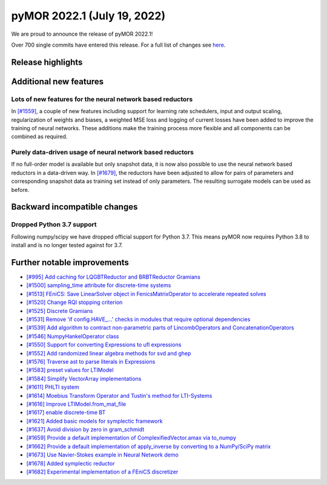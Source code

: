 
pyMOR 2022.1 (July 19, 2022)
--------------------------------

We are proud to announce the release of pyMOR 2022.1!

Over 700 single commits have entered this release. For a full list of changes
see `here <https://github.com/pymor/pymor/compare/2021.2.x...2022.1.x>`__.

Release highlights
^^^^^^^^^^^^^^^^^^



Additional new features
^^^^^^^^^^^^^^^^^^^^^^^

Lots of new features for the neural network based reductors
~~~~~~~~~~~~~~~~~~~~~~~~~~~~~~~~~~~~~~~~~~~~~~~~~~~~~~~~~~~
In `[#1559] <https://github.com/pymor/pymor/pull/1559>`_, a couple of new features
including support for learning rate schedulers, input and output scaling,
regularization of weights and biases, a weighted MSE loss and logging of current
losses have been added to improve the training of neural networks. These additions
make the training process more flexible and all components can be combined as required.

Purely data-driven usage of neural network based reductors
~~~~~~~~~~~~~~~~~~~~~~~~~~~~~~~~~~~~~~~~~~~~~~~~~~~~~~~~~~
If no full-order model is available but only snapshot data, it is now also possible to
use the neural network based reductors in a data-driven way.
In `[#1679] <https://github.com/pymor/pymor/pull/1679>`_, the reductors have been
adjusted to allow for pairs of parameters and corresponding snapshot data as training
set instead of only parameters. The resulting surrogate models can be used as before.


Backward incompatible changes
^^^^^^^^^^^^^^^^^^^^^^^^^^^^^

Dropped Python 3.7 support
~~~~~~~~~~~~~~~~~~~~~~~~~~~~~~~

Following numpy/scipy we have dropped official support for
Python 3.7. This means pyMOR now requires Python 3.8 to install
and is no longer tested against for 3.7.

Further notable improvements
^^^^^^^^^^^^^^^^^^^^^^^^^^^^
- `[#995] Add caching for LQGBTReductor and BRBTReductor Gramians <https://github.com/pymor/pymor/pull/995>`_
- `[#1500] sampling_time attribute for discrete-time systems <https://github.com/pymor/pymor/pull/1500>`_
- `[#1513] FEniCS: Save LinearSolver object in FenicsMatrixOperator to accelerate repeated solves <https://github.com/pymor/pymor/pull/1513>`_
- `[#1520] Change RQI stopping criterion <https://github.com/pymor/pymor/pull/1520>`_
- `[#1525] Discrete Gramians <https://github.com/pymor/pymor/pull/1525>`_
- `[#1531] Remove 'if config.HAVE_...' checks in modules that require optional dependencies <https://github.com/pymor/pymor/pull/1531>`_
- `[#1539] Add algorithm to contract non-parametric parts of LincombOperators and ConcatenationOperators <https://github.com/pymor/pymor/pull/1539>`_
- `[#1546] NumpyHankelOperator class <https://github.com/pymor/pymor/pull/1546>`_
- `[#1550] Support for converting Expressions to ufl expressions <https://github.com/pymor/pymor/pull/1550>`_
- `[#1552] Add randomized linear algebra methods for svd and ghep <https://github.com/pymor/pymor/pull/1552>`_
- `[#1576] Traverse ast to parse literals in Expressions <https://github.com/pymor/pymor/pull/1576>`_
- `[#1583] preset values for LTIModel <https://github.com/pymor/pymor/pull/1583>`_
- `[#1584] Simplify VectorArray implementations <https://github.com/pymor/pymor/pull/1584>`_
- `[#1611] PHLTI system <https://github.com/pymor/pymor/pull/1611>`_
- `[#1614] Moebius Transform Operator and Tustin's method for LTI-Systems <https://github.com/pymor/pymor/pull/1614>`_
- `[#1616] Improve LTIModel.from_mat_file <https://github.com/pymor/pymor/pull/1616>`_
- `[#1617] enable discrete-time BT <https://github.com/pymor/pymor/pull/1617>`_
- `[#1621] Added basic models for symplectic framework <https://github.com/pymor/pymor/pull/1621>`_
- `[#1637] Avoid division by zero in gram_schmidt <https://github.com/pymor/pymor/pull/1637>`_
- `[#1659] Provide a default implementation of ComplexifiedVector.amax via to_numpy <https://github.com/pymor/pymor/pull/1659>`_
- `[#1662] Provide a default implementation of apply_inverse by converting to a NumPy/SciPy matrix <https://github.com/pymor/pymor/pull/1662>`_
- `[#1673] Use Navier-Stokes example in Neural Network demo <https://github.com/pymor/pymor/pull/1673>`_
- `[#1678] Added symplectic reductor <https://github.com/pymor/pymor/pull/1678>`_
- `[#1682] Experimental implementation of a FEniCS discretizer <https://github.com/pymor/pymor/pull/1682>`_
